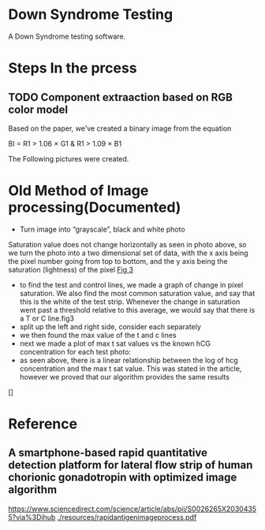 * Down Syndrome Testing
A Down Syndrome testing software.

* Steps In the prcess
** TODO Component extraaction based on RGB color model
Based on the paper, we've created a binary image from the equation

BI = R1 > 1.06 \times G1 & R1 > 1.09 \times B1

The Following pictures were created.

[[./img/original/100.png]] [[./img/BinaryImage/img.png]]
* Old Method of Image processing(Documented)
- Turn image into “grayscale”, black and white photo
Saturation value does not change horizontally as seen in photo above, so we turn the photo into a two dimensional set of data, with the x axis being the pixel number going from top to bottom, and the y axis being the saturation (lightness) of the pixel
[[./img/10.png][Fig 3]]
- to find the test and control lines, we made a graph of change in pixel saturation. We also find the most common saturation value, and say that this is the white of the test strip. Whenever the change in saturation went past a threshold relative to this average, we would say that there is a T or C line.fig3
- split up the left and right side, consider each separately
- we then found the max value of the t and c lines
- next we made a plot of max t sat values vs the known hCG concentration for each test photo:
- as seen above, there is a linear relationship between the log of hcg concentration and the max t sat value. This was stated in the article, however we proved that our algorithm provides the same results
[]
* Reference
** A smartphone-based rapid quantitative detection platform for lateral flow strip of human chorionic gonadotropin with optimized image algorithm
[[https://www.sciencedirect.com/science/article/abs/pii/S0026265X20304355?via%3Dihub]]
[[./resources/rapidantigenimageprocess.pdf]]
